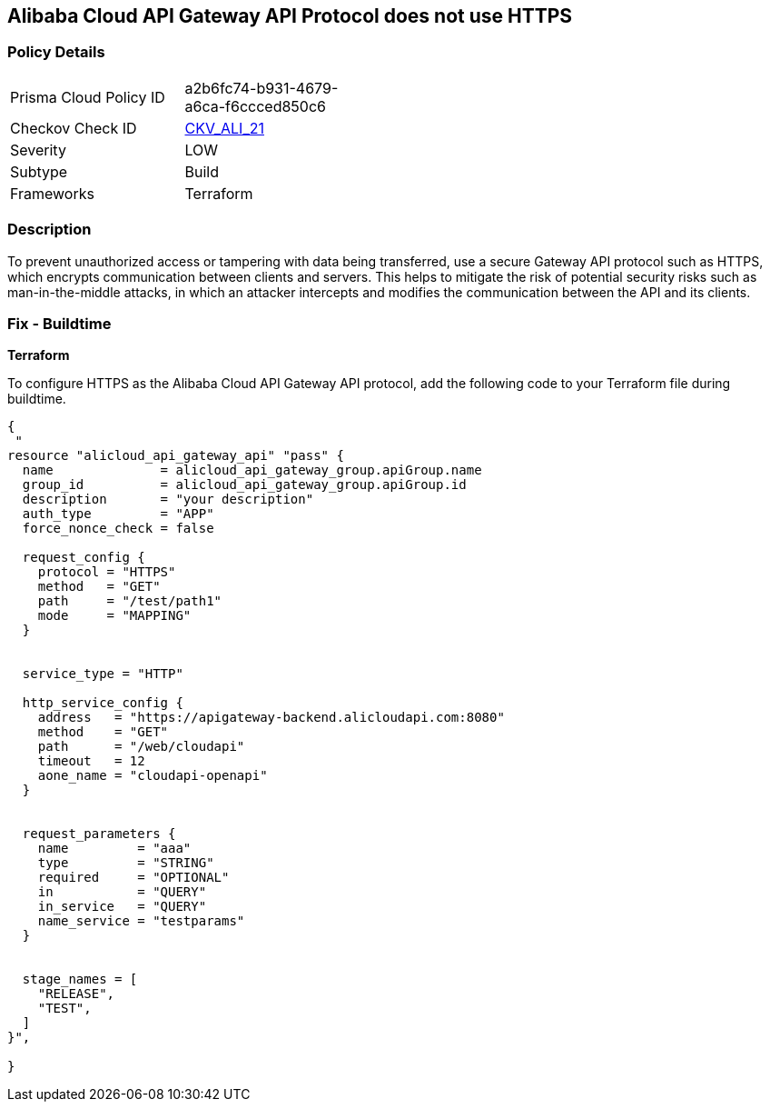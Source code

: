 == Alibaba Cloud API Gateway API Protocol does not use HTTPS


=== Policy Details 

[width=45%]
[cols="1,1"]
|=== 
|Prisma Cloud Policy ID 
| a2b6fc74-b931-4679-a6ca-f6ccced850c6

|Checkov Check ID 
| https://github.com/bridgecrewio/checkov/tree/master/checkov/terraform/checks/resource/alicloud/APIGatewayProtocolHTTPS.py[CKV_ALI_21]

|Severity
|LOW

|Subtype
|Build

|Frameworks
|Terraform

|=== 



=== Description 


To prevent unauthorized access or tampering with data being transferred, use a secure Gateway API protocol such as HTTPS, which encrypts communication between clients and servers. This helps to mitigate the risk of potential security risks such as man-in-the-middle attacks, in which an attacker intercepts and modifies the communication between the API and its clients.


=== Fix - Buildtime


*Terraform* 

To configure HTTPS as the Alibaba Cloud API Gateway API protocol, add the following code to your Terraform file during buildtime.




[source,go]
----
{
 "
resource "alicloud_api_gateway_api" "pass" {
  name              = alicloud_api_gateway_group.apiGroup.name
  group_id          = alicloud_api_gateway_group.apiGroup.id
  description       = "your description"
  auth_type         = "APP"
  force_nonce_check = false

  request_config {
    protocol = "HTTPS"
    method   = "GET"
    path     = "/test/path1"
    mode     = "MAPPING"
  }


  service_type = "HTTP"

  http_service_config {
    address   = "https://apigateway-backend.alicloudapi.com:8080"
    method    = "GET"
    path      = "/web/cloudapi"
    timeout   = 12
    aone_name = "cloudapi-openapi"
  }


  request_parameters {
    name         = "aaa"
    type         = "STRING"
    required     = "OPTIONAL"
    in           = "QUERY"
    in_service   = "QUERY"
    name_service = "testparams"
  }


  stage_names = [
    "RELEASE",
    "TEST",
  ]
}",

}
----

